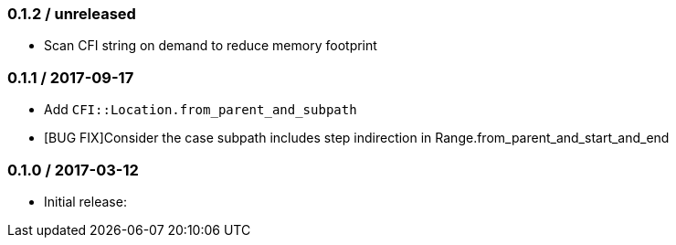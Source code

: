 === 0.1.2 / unreleased

* Scan CFI string on demand to reduce memory footprint

=== 0.1.1 / 2017-09-17

* Add `CFI::Location.from_parent_and_subpath`
* [BUG FIX]Consider the case subpath includes step indirection in Range.from_parent_and_start_and_end

=== 0.1.0 / 2017-03-12

* Initial release:

